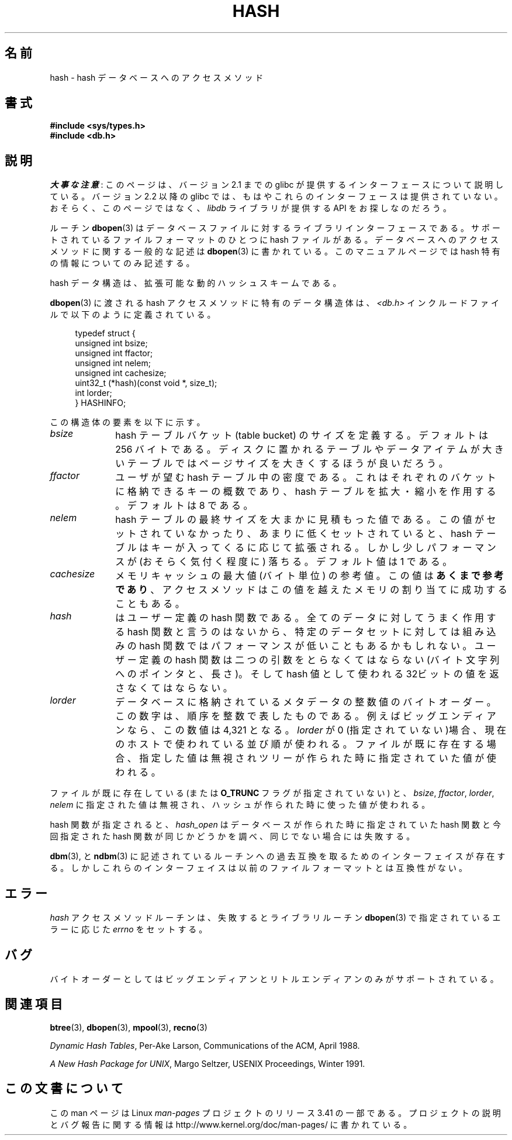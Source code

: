.\" Copyright (c) 1990, 1993
.\"	The Regents of the University of California.  All rights reserved.
.\"
.\" Redistribution and use in source and binary forms, with or without
.\" modification, are permitted provided that the following conditions
.\" are met:
.\" 1. Redistributions of source code must retain the above copyright
.\"    notice, this list of conditions and the following disclaimer.
.\" 2. Redistributions in binary form must reproduce the above copyright
.\"    notice, this list of conditions and the following disclaimer in the
.\"    documentation and/or other materials provided with the distribution.
.\" 3. All advertising materials mentioning features or use of this software
.\"    must display the following acknowledgement:
.\"	This product includes software developed by the University of
.\"	California, Berkeley and its contributors.
.\" 4. Neither the name of the University nor the names of its contributors
.\"    may be used to endorse or promote products derived from this software
.\"    without specific prior written permission.
.\"
.\" THIS SOFTWARE IS PROVIDED BY THE REGENTS AND CONTRIBUTORS ``AS IS'' AND
.\" ANY EXPRESS OR IMPLIED WARRANTIES, INCLUDING, BUT NOT LIMITED TO, THE
.\" IMPLIED WARRANTIES OF MERCHANTABILITY AND FITNESS FOR A PARTICULAR PURPOSE
.\" ARE DISCLAIMED.  IN NO EVENT SHALL THE REGENTS OR CONTRIBUTORS BE LIABLE
.\" FOR ANY DIRECT, INDIRECT, INCIDENTAL, SPECIAL, EXEMPLARY, OR CONSEQUENTIAL
.\" DAMAGES (INCLUDING, BUT NOT LIMITED TO, PROCUREMENT OF SUBSTITUTE GOODS
.\" OR SERVICES; LOSS OF USE, DATA, OR PROFITS; OR BUSINESS INTERRUPTION)
.\" HOWEVER CAUSED AND ON ANY THEORY OF LIABILITY, WHETHER IN CONTRACT, STRICT
.\" LIABILITY, OR TORT (INCLUDING NEGLIGENCE OR OTHERWISE) ARISING IN ANY WAY
.\" OUT OF THE USE OF THIS SOFTWARE, EVEN IF ADVISED OF THE POSSIBILITY OF
.\" SUCH DAMAGE.
.\"
.\"	@(#)hash.3	8.6 (Berkeley) 8/18/94
.\"
.\"*******************************************************************
.\"
.\" This file was generated with po4a. Translate the source file.
.\"
.\"*******************************************************************
.TH HASH 3 2012\-04\-23 "" "Linux Programmer's Manual"
.UC 7
.SH 名前
hash \- hash データベースへのアクセスメソッド
.SH 書式
.nf
\fB#include <sys/types.h>
#include <db.h>\fP
.fi
.SH 説明
\fI大事な注意\fP:
このページは、バージョン 2.1 までの glibc が提供するインターフェースに
ついて説明している。バージョン 2.2 以降の glibc では、もはやこれらの
インターフェースは提供されていない。おそらく、このページではなく、
\fIlibdb\fP ライブラリが提供する API をお探しなのだろう。

ルーチン \fBdbopen\fP(3)  はデータベースファイルに対するライブラリインターフェースである。 サポートされているファイルフォーマットのひとつに
hash ファイルがある。 データベースへのアクセスメソッドに関する一般的な記述は \fBdbopen\fP(3)  に書かれている。
このマニュアルページでは hash 特有の情報についてのみ記述する。
.PP
hash データ構造は、拡張可能な動的ハッシュスキームである。
.PP
\fBdbopen\fP(3)  に渡される hash アクセスメソッドに特有のデータ構造体は、 \fI<db.h>\fP
インクルードファイルで以下のように定義されている。
.in +4n
.nf

typedef struct {
    unsigned int       bsize;
    unsigned int       ffactor;
    unsigned int       nelem;
    unsigned int       cachesize;
    uint32_t         (*hash)(const void *, size_t);
    int         lorder;
} HASHINFO;
.fi
.in
.PP
この構造体の要素を以下に示す。
.TP  10
\fIbsize\fP
hash テーブルバケット (table bucket) のサイズを定義する。 デフォルトは 256 バイトである。
ディスクに置かれるテーブルやデータアイテムが大きいテーブルでは ページサイズを大きくするほうが良いだろう。
.TP 
\fIffactor\fP
ユーザが望む hash テーブル中の密度である。 これはそれぞれのバケットに格納できるキーの概数であり、 hash テーブルを拡大・縮小を作用する。
デフォルトは 8 である。
.TP 
\fInelem\fP
hash テーブルの最終サイズを大まかに見積もった値である。 この値がセットされていなかったり、あまりに低くセットされていると、 hash
テーブルはキーが入ってくるに応じて拡張される。 しかし少しパフォーマンスが (おそらく気付く程度に) 落ちる。 デフォルト値は 1 である。
.TP 
\fIcachesize\fP
メモリキャッシュの最大値 (バイト単位) の参考値。 この値は \fBあくまで参考であり\fP、
アクセスメソッドはこの値を越えたメモリの割り当てに成功することもある。
.TP 
\fIhash\fP
はユーザー定義の hash 関数である。 全てのデータに対してうまく作用する hash 関数と言うのはないから、 特定のデータセットに対しては組み込みの
hash 関数では パフォーマンスが低いこともあるかもしれない。 ユーザー定義の hash 関数は二つの引数をとらなくてはならない (バイト文字
列へのポインタと、長さ)。 そして hash 値として使われる 32ビットの値を返さなくてはならない。
.TP 
\fIlorder\fP
データベースに格納されているメタデータの整数値のバイトオーダー。 この数字は、順序を整数で表したものである。 例えばビッグエンディアンなら、この数値は
4,321 となる。 \fIlorder\fP が 0 (指定されていない)場合、現在のホスト で使われている並び順が使われる。
ファイルが既に存在する場合、指定した値は無視されツリーが作られ た時に指定されていた値が使われる。
.PP
ファイルが既に存在している (または \fBO_TRUNC\fP フラグが指定されていない) と、 \fIbsize\fP, \fIffactor\fP,
\fIlorder\fP, \fInelem\fP に指定された値は無視され、 ハッシュが作られた時に使った値が使われる。
.PP
hash 関数が指定されると、 \fIhash_open\fP はデータベースが作られた時に指定されていた hash 関数と今回指定された hash
関数が同じかどうかを調べ、 同じでない場合には失敗する。
.PP
\fBdbm\fP(3), と \fBndbm\fP(3)  に記述されているルーチンへの過去互換を取るためのインターフェイスが
存在する。しかしこれらのインターフェイスは以前のファイルフォー マットとは互換性がない。
.SH エラー
\fIhash\fP アクセスメソッドルーチンは、失敗するとライブラリルーチン \fBdbopen\fP(3)  で指定されているエラーに応じた \fIerrno\fP
をセットする。
.SH バグ
バイトオーダーとしてはビッグエンディアンとリトルエンディアンのみが サポートされている。
.SH 関連項目
\fBbtree\fP(3), \fBdbopen\fP(3), \fBmpool\fP(3), \fBrecno\fP(3)
.sp
\fIDynamic Hash Tables\fP, Per\-Ake Larson, Communications of the ACM, April
1988.
.sp
\fIA New Hash Package for UNIX\fP, Margo Seltzer, USENIX Proceedings, Winter
1991.
.SH この文書について
この man ページは Linux \fIman\-pages\fP プロジェクトのリリース 3.41 の一部
である。プロジェクトの説明とバグ報告に関する情報は
http://www.kernel.org/doc/man\-pages/ に書かれている。
